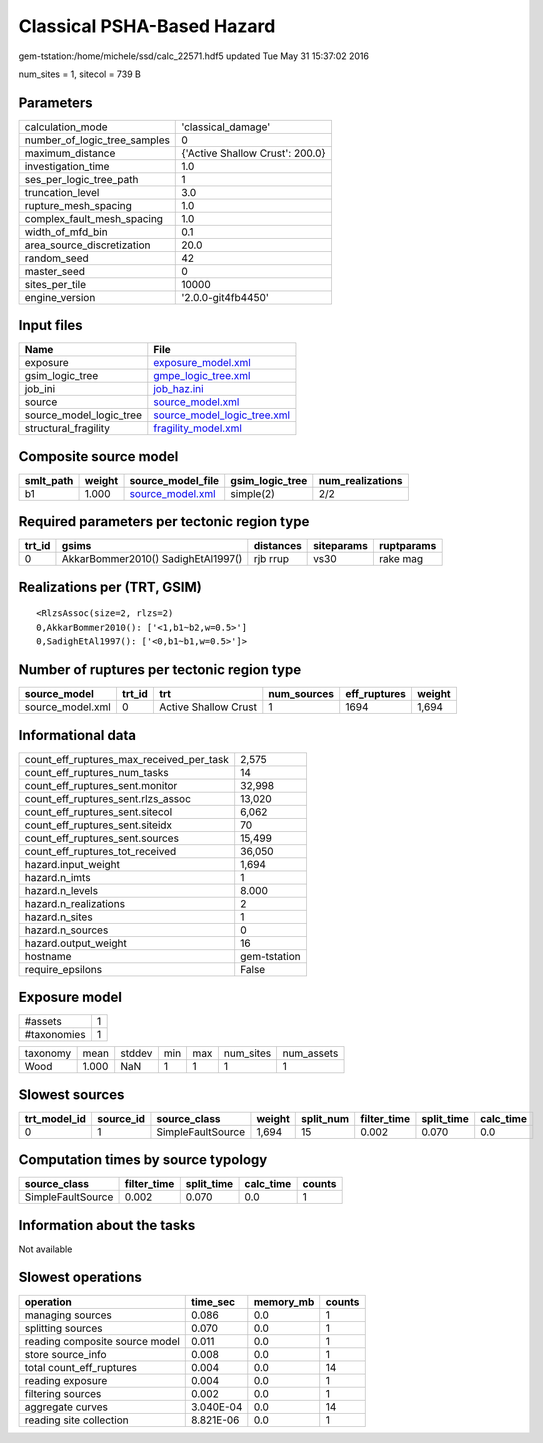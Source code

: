 Classical PSHA-Based Hazard
===========================

gem-tstation:/home/michele/ssd/calc_22571.hdf5 updated Tue May 31 15:37:02 2016

num_sites = 1, sitecol = 739 B

Parameters
----------
============================ ===============================
calculation_mode             'classical_damage'             
number_of_logic_tree_samples 0                              
maximum_distance             {'Active Shallow Crust': 200.0}
investigation_time           1.0                            
ses_per_logic_tree_path      1                              
truncation_level             3.0                            
rupture_mesh_spacing         1.0                            
complex_fault_mesh_spacing   1.0                            
width_of_mfd_bin             0.1                            
area_source_discretization   20.0                           
random_seed                  42                             
master_seed                  0                              
sites_per_tile               10000                          
engine_version               '2.0.0-git4fb4450'             
============================ ===============================

Input files
-----------
======================= ============================================================
Name                    File                                                        
======================= ============================================================
exposure                `exposure_model.xml <exposure_model.xml>`_                  
gsim_logic_tree         `gmpe_logic_tree.xml <gmpe_logic_tree.xml>`_                
job_ini                 `job_haz.ini <job_haz.ini>`_                                
source                  `source_model.xml <source_model.xml>`_                      
source_model_logic_tree `source_model_logic_tree.xml <source_model_logic_tree.xml>`_
structural_fragility    `fragility_model.xml <fragility_model.xml>`_                
======================= ============================================================

Composite source model
----------------------
========= ====== ====================================== =============== ================
smlt_path weight source_model_file                      gsim_logic_tree num_realizations
========= ====== ====================================== =============== ================
b1        1.000  `source_model.xml <source_model.xml>`_ simple(2)       2/2             
========= ====== ====================================== =============== ================

Required parameters per tectonic region type
--------------------------------------------
====== ================================== ========= ========== ==========
trt_id gsims                              distances siteparams ruptparams
====== ================================== ========= ========== ==========
0      AkkarBommer2010() SadighEtAl1997() rjb rrup  vs30       rake mag  
====== ================================== ========= ========== ==========

Realizations per (TRT, GSIM)
----------------------------

::

  <RlzsAssoc(size=2, rlzs=2)
  0,AkkarBommer2010(): ['<1,b1~b2,w=0.5>']
  0,SadighEtAl1997(): ['<0,b1~b1,w=0.5>']>

Number of ruptures per tectonic region type
-------------------------------------------
================ ====== ==================== =========== ============ ======
source_model     trt_id trt                  num_sources eff_ruptures weight
================ ====== ==================== =========== ============ ======
source_model.xml 0      Active Shallow Crust 1           1694         1,694 
================ ====== ==================== =========== ============ ======

Informational data
------------------
======================================== ============
count_eff_ruptures_max_received_per_task 2,575       
count_eff_ruptures_num_tasks             14          
count_eff_ruptures_sent.monitor          32,998      
count_eff_ruptures_sent.rlzs_assoc       13,020      
count_eff_ruptures_sent.sitecol          6,062       
count_eff_ruptures_sent.siteidx          70          
count_eff_ruptures_sent.sources          15,499      
count_eff_ruptures_tot_received          36,050      
hazard.input_weight                      1,694       
hazard.n_imts                            1           
hazard.n_levels                          8.000       
hazard.n_realizations                    2           
hazard.n_sites                           1           
hazard.n_sources                         0           
hazard.output_weight                     16          
hostname                                 gem-tstation
require_epsilons                         False       
======================================== ============

Exposure model
--------------
=========== =
#assets     1
#taxonomies 1
=========== =

======== ===== ====== === === ========= ==========
taxonomy mean  stddev min max num_sites num_assets
Wood     1.000 NaN    1   1   1         1         
======== ===== ====== === === ========= ==========

Slowest sources
---------------
============ ========= ================= ====== ========= =========== ========== =========
trt_model_id source_id source_class      weight split_num filter_time split_time calc_time
============ ========= ================= ====== ========= =========== ========== =========
0            1         SimpleFaultSource 1,694  15        0.002       0.070      0.0      
============ ========= ================= ====== ========= =========== ========== =========

Computation times by source typology
------------------------------------
================= =========== ========== ========= ======
source_class      filter_time split_time calc_time counts
================= =========== ========== ========= ======
SimpleFaultSource 0.002       0.070      0.0       1     
================= =========== ========== ========= ======

Information about the tasks
---------------------------
Not available

Slowest operations
------------------
============================== ========= ========= ======
operation                      time_sec  memory_mb counts
============================== ========= ========= ======
managing sources               0.086     0.0       1     
splitting sources              0.070     0.0       1     
reading composite source model 0.011     0.0       1     
store source_info              0.008     0.0       1     
total count_eff_ruptures       0.004     0.0       14    
reading exposure               0.004     0.0       1     
filtering sources              0.002     0.0       1     
aggregate curves               3.040E-04 0.0       14    
reading site collection        8.821E-06 0.0       1     
============================== ========= ========= ======